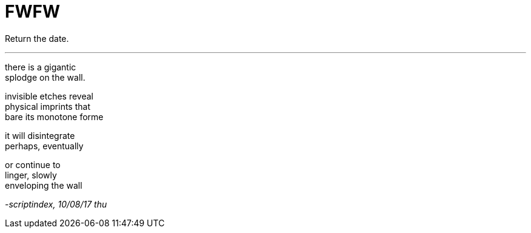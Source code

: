= FWFW
:hp-tags: poetry
:published-at: 2017-08-10

Return the date.

---

there is a gigantic +
splodge on the wall. +

invisible etches reveal +
physical imprints that +
bare its monotone forme +

it will disintegrate +
perhaps, eventually +

or continue to +
linger, slowly +
enveloping the wall

_-scriptindex, 10/08/17 thu_